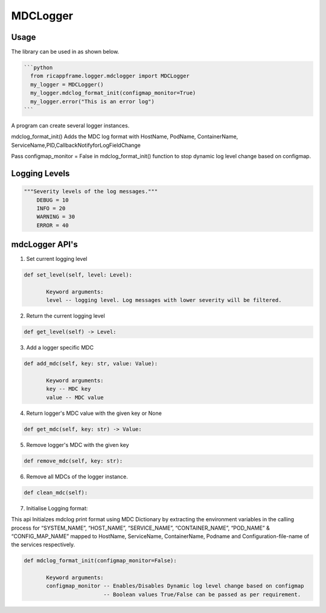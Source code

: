..
.. Copyright (c) 2019 AT&T Intellectual Property.
..
.. Copyright (c) 2019 Nokia.
..
.. Copyright (c) 2021 Samsung
..
.. Licensed under the Creative Commons Attribution 4.0 International
..
.. Public License (the "License"); you may not use this file except
..
.. in compliance with the License. You may obtain a copy of the License at
..
..
..     https://creativecommons.org/licenses/by/4.0/
..
..
.. Unless required by applicable law or agreed to in writing, documentation
..
.. distributed under the License is distributed on an "AS IS" BASIS,
..
.. WITHOUT WARRANTIES OR CONDITIONS OF ANY KIND, either express or implied.
..
.. See the License for the specific language governing permissions and
..
.. limitations under the License.
..
.. This source code is part of the near-RT RIC (RAN Intelligent Controller)
..
.. platform project (RICP).
..

MDCLogger
=========


Usage
-----

The library can be used in as shown below.


.. code:: bash

 ```python
   from ricappframe.logger.mdclogger import MDCLogger
   my_logger = MDCLogger()
   my_logger.mdclog_format_init(configmap_monitor=True)
   my_logger.error("This is an error log")
 ```

A program can create several logger instances.

mdclog_format_init() Adds the MDC log format with HostName, PodName, ContainerName, ServiceName,PID,CallbackNotifyforLogFieldChange

Pass configmap_monitor = False in mdclog_format_init() function to stop dynamic log level change based on configmap.

Logging Levels
--------------
.. code:: bash

 """Severity levels of the log messages."""
     DEBUG = 10
     INFO = 20
     WARNING = 30
     ERROR = 40

mdcLogger API's
---------------

1. Set current logging level

.. code:: bash

 def set_level(self, level: Level):

        Keyword arguments:
        level -- logging level. Log messages with lower severity will be filtered.

2. Return the current logging level

.. code:: bash

 def get_level(self) -> Level:

3. Add a logger specific MDC

.. code:: bash

 def add_mdc(self, key: str, value: Value):

        Keyword arguments:
        key -- MDC key
        value -- MDC value

4. Return logger's MDC value with the given key or None

.. code:: bash

 def get_mdc(self, key: str) -> Value:

5. Remove logger's MDC with the given key

.. code:: bash

 def remove_mdc(self, key: str):

6. Remove all MDCs of the logger instance.

.. code:: bash

 def clean_mdc(self):


7. Initialise Logging format: 

This api Initialzes mdclog print format using MDC Dictionary by extracting the environment variables in the calling process for “SYSTEM_NAME”, “HOST_NAME”, “SERVICE_NAME”, “CONTAINER_NAME”, “POD_NAME” & “CONFIG_MAP_NAME” mapped to HostName, ServiceName, ContainerName, Podname and Configuration-file-name of the services respectively.


.. code:: bash

 def mdclog_format_init(configmap_monitor=False):

        Keyword arguments:
        configmap_monitor -- Enables/Disables Dynamic log level change based on configmap
                          -- Boolean values True/False can be passed as per requirement.


